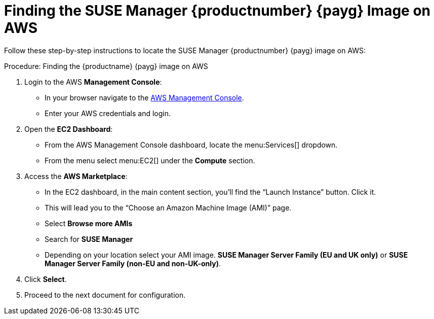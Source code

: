 = Finding the SUSE Manager {productnumber} {payg} Image on AWS

Follow these step-by-step instructions to locate the SUSE Manager {productnumber} {payg} image on AWS:


.Procedure: Finding the {productname} {payg} image on AWS

. Login to the AWS **Management Console**:

* In your browser navigate to the link:https://aws.amazon.com/console/[AWS Management Console].
* Enter your AWS credentials and login.

. Open the **EC2 Dashboard**:

* From the AWS Management Console dashboard, locate the menu:Services[] dropdown.
* From the menu select menu:EC2[] under the **Compute** section.

. Access the **AWS Marketplace**:

* In the EC2 dashboard, in the main content section, you'll find the “Launch Instance” button. Click it.
* This will lead you to the “Choose an Amazon Machine Image (AMI)” page.
* Select **Browse more AMIs**
* Search for **SUSE Manager**
* Depending on your location select your AMI image. **SUSE Manager Server Family (EU and UK only)** or **SUSE Manager Server Family (non-EU and non-UK-only)**.

. Click **Select**.

. Proceed to the next document for configuration.